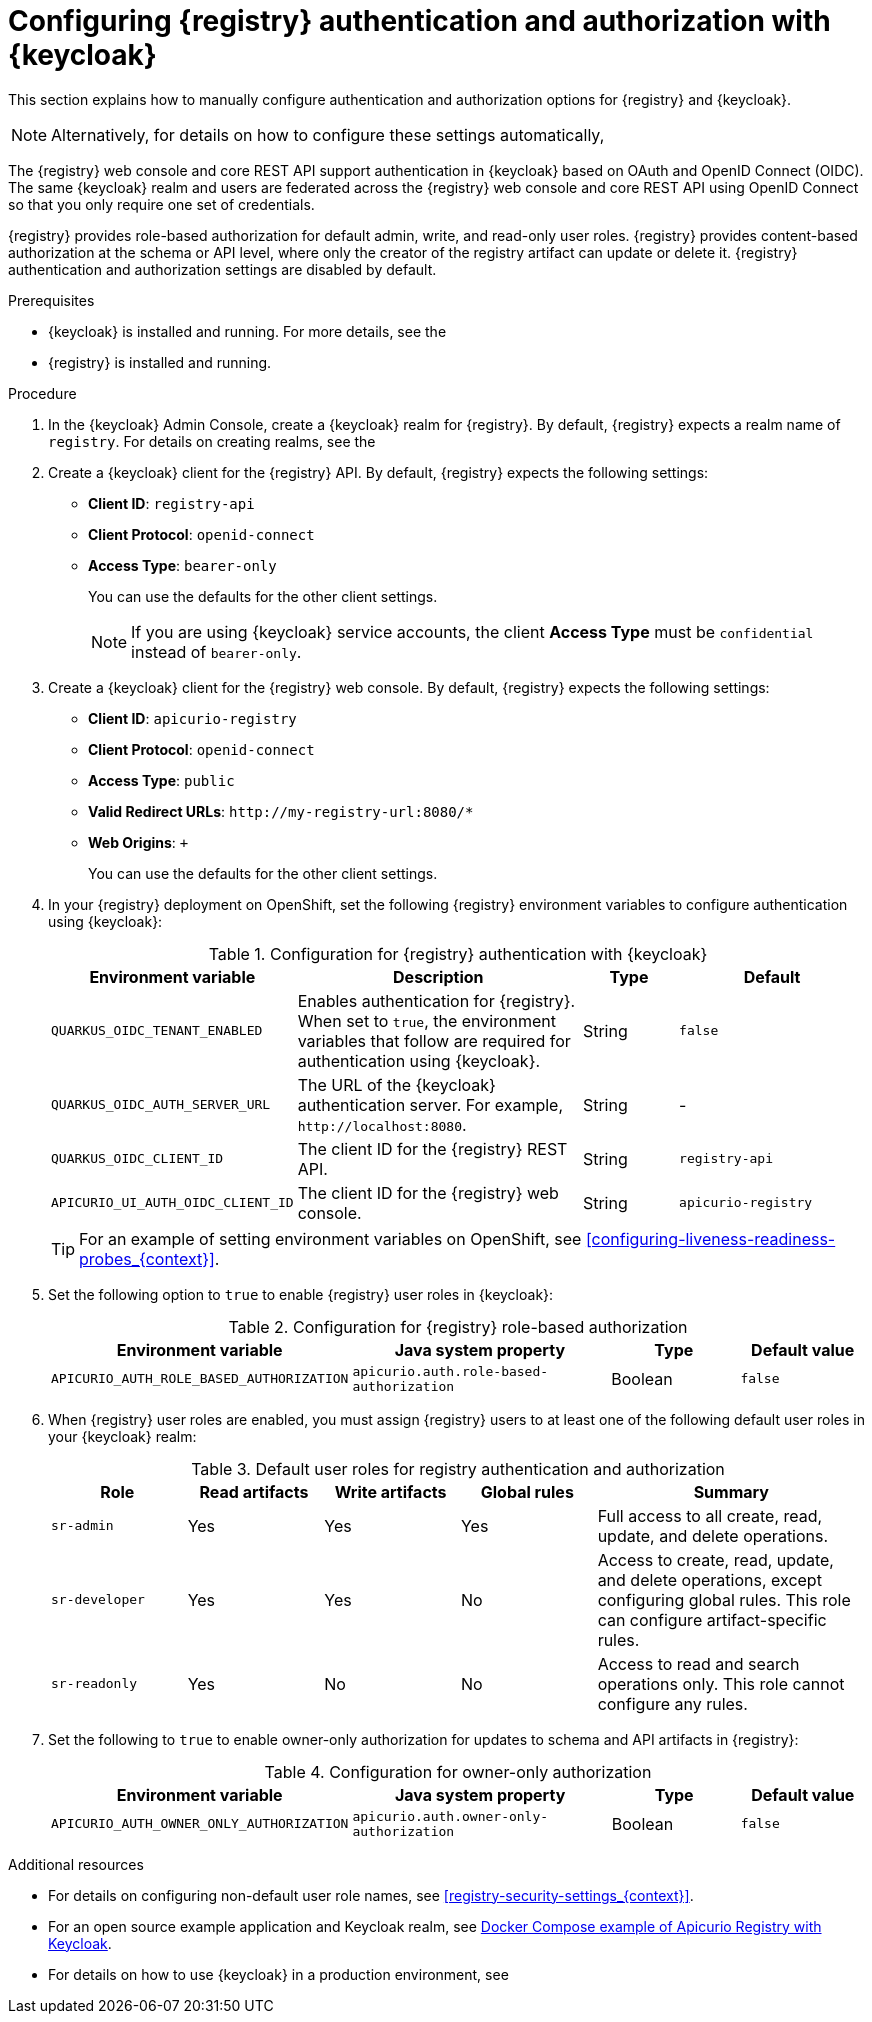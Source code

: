 // Metadata created by nebel

[id="registry-security-keycloak_{context}"]

= Configuring {registry} authentication and authorization with {keycloak}

[role="_abstract"]
This section explains how to manually configure authentication and authorization options for {registry} and {keycloak}. 

[NOTE]
====
Alternatively, for details on how to configure these settings automatically, 
ifdef::apicurio-registry[]
see the link:https://www.apicur.io/registry/docs/apicurio-registry-operator/{operator-version}/assembly-registry-maintenance.html#registry-security-keycloak[{registry} Operator documentation].
endif::[]
ifdef::rh-service-registry[]
see xref:registry-security-keycloak[]. 
endif::[]
====

The {registry} web console and core REST API support authentication in {keycloak} based on OAuth and OpenID Connect (OIDC). The same {keycloak} realm and users are federated across the {registry} web console and core REST API using OpenID Connect so that you only require one set of credentials.

{registry} provides role-based authorization for default admin, write, and read-only user roles. {registry} provides content-based authorization at the schema or API level, where only the creator of the registry artifact can update or delete it. {registry} authentication and authorization settings are disabled by default. 

.Prerequisites
* {keycloak} is installed and running. For more details, see the 
ifdef::apicurio-registry[]
link:https://www.keycloak.org/documentation[{keycloak} user documentation]. 
endif::[]
ifdef::rh-service-registry[]
link:https://access.redhat.com/documentation/en-us/red_hat_single_sign-on/{keycloak-version}[{keycloak} user documentation].
endif::[]
* {registry} is installed and running.

.Procedure

. In the {keycloak} Admin Console, create a {keycloak} realm for {registry}. By default, {registry} expects a realm name of `registry`. For details on creating realms, see the 
ifdef::apicurio-registry[]
link:https://www.keycloak.org/documentation[{keycloak} user documentation]. 
endif::[]
ifdef::rh-service-registry[]
the link:https://access.redhat.com/documentation/en-us/red_hat_single_sign-on/{keycloak-version}[{keycloak} user documentation].
endif::[]

. Create a {keycloak} client for the {registry} API. By default, {registry} expects the following settings:
** *Client ID*: `registry-api` 
** *Client Protocol*: `openid-connect`
** *Access Type*: `bearer-only`
+ 
You can use the defaults for the other client settings. 
+
NOTE: If you are using {keycloak} service accounts, the client *Access Type* must be `confidential` instead of `bearer-only`. 

. Create a {keycloak} client for the {registry} web console. By default, {registry} expects the following settings:
** *Client ID*: `apicurio-registry` 
** *Client Protocol*: `openid-connect`
** *Access Type*: `public`
** *Valid Redirect URLs*: `\http://my-registry-url:8080/*` 
** *Web Origins*: `+` 
+ 
You can use the defaults for the other client settings. 

. In your {registry} deployment on OpenShift, set the following {registry} environment variables to configure authentication using {keycloak}:
+
.Configuration for {registry} authentication with {keycloak}
[.table-expandable,width="100%",cols="5,6,2,4",options="header"]
|===
|Environment variable
|Description
|Type
|Default
|`QUARKUS_OIDC_TENANT_ENABLED`
|Enables authentication for {registry}. When set to `true`, the environment variables that follow are required for authentication using {keycloak}.
|String
|`false`
|`QUARKUS_OIDC_AUTH_SERVER_URL`
|The URL of the {keycloak} authentication server. For example, `\http://localhost:8080`.
|String
|-
|`QUARKUS_OIDC_CLIENT_ID`
|The client ID for the {registry} REST API.
|String
|`registry-api`
|`APICURIO_UI_AUTH_OIDC_CLIENT_ID`
|The client ID for the {registry} web console.
|String
|`apicurio-registry`
|===
+
TIP: For an example of setting environment variables on OpenShift, see xref:configuring-liveness-readiness-probes_{context}[]. 

. Set the following option to `true` to enable {registry} user roles in {keycloak}:
+
.Configuration for {registry} role-based authorization
[%header,cols="2,2,1,1"]
|===
|Environment variable
|Java system property
|Type
|Default value
|`APICURIO_AUTH_ROLE_BASED_AUTHORIZATION`
|`apicurio.auth.role-based-authorization`
|Boolean
|`false`
|===

. When {registry} user roles are enabled, you must assign {registry} users to at least one of the following default user roles in your {keycloak} realm: 
+
.Default user roles for registry authentication and authorization
[.table-expandable,width="100%",cols="2,2,2,2,4",options="header"]
|===
|Role
|Read artifacts
|Write artifacts
|Global rules
|Summary
|`sr-admin`
|Yes
|Yes
|Yes
|Full access to all create, read, update, and delete operations.
|`sr-developer`
|Yes
|Yes
|No
|Access to create, read, update, and delete operations, except configuring global rules. This role can configure artifact-specific rules.
|`sr-readonly`
|Yes
|No
|No
|Access to read and search operations only. This role cannot configure any rules. 
|===

. Set the following to `true` to enable owner-only authorization for updates to schema and API artifacts in {registry}:
+
.Configuration for owner-only authorization
[.table-expandable,width="100%",cols="2,2,1,1",options="header"]
|===
|Environment variable
|Java system property
|Type
|Default value
|`APICURIO_AUTH_OWNER_ONLY_AUTHORIZATION`
|`apicurio.auth.owner-only-authorization`
|Boolean
|`false`
|===


[role="_additional-resources"]
.Additional resources
* For details on configuring non-default user role names, see xref:registry-security-settings_{context}[].
* For an open source example application and Keycloak realm, see https://github.com/Apicurio/apicurio-registry/tree/{registry-version}.x/distro/docker-compose[Docker Compose example of Apicurio Registry with Keycloak].
* For details on how to use {keycloak} in a production environment, see
ifdef::apicurio-registry[]
the link:https://www.keycloak.org/documentation[Keycloak documentation].
endif::[]
ifdef::rh-service-registry[]
the link:https://access.redhat.com/documentation/en-us/red_hat_single_sign-on/{keycloak-version}/[{keycloak} documentation].
endif::[]

